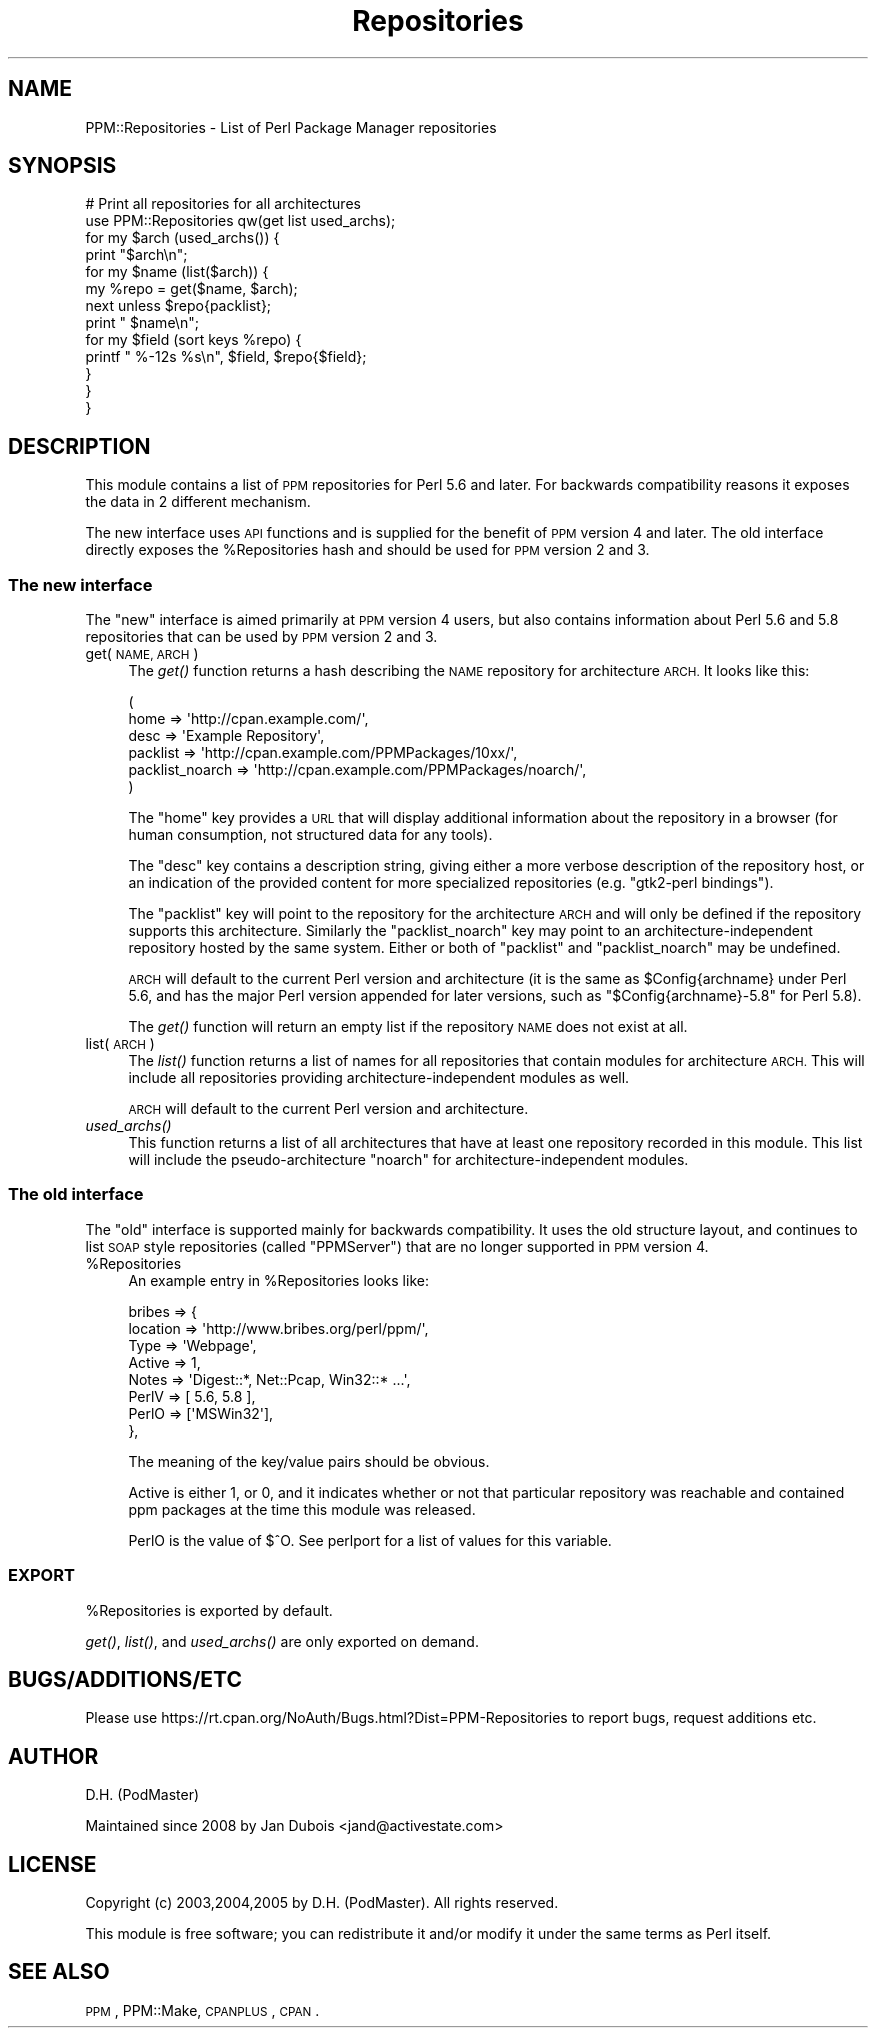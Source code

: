 .\" Automatically generated by Pod::Man 2.27 (Pod::Simple 3.28)
.\"
.\" Standard preamble:
.\" ========================================================================
.de Sp \" Vertical space (when we can't use .PP)
.if t .sp .5v
.if n .sp
..
.de Vb \" Begin verbatim text
.ft CW
.nf
.ne \\$1
..
.de Ve \" End verbatim text
.ft R
.fi
..
.\" Set up some character translations and predefined strings.  \*(-- will
.\" give an unbreakable dash, \*(PI will give pi, \*(L" will give a left
.\" double quote, and \*(R" will give a right double quote.  \*(C+ will
.\" give a nicer C++.  Capital omega is used to do unbreakable dashes and
.\" therefore won't be available.  \*(C` and \*(C' expand to `' in nroff,
.\" nothing in troff, for use with C<>.
.tr \(*W-
.ds C+ C\v'-.1v'\h'-1p'\s-2+\h'-1p'+\s0\v'.1v'\h'-1p'
.ie n \{\
.    ds -- \(*W-
.    ds PI pi
.    if (\n(.H=4u)&(1m=24u) .ds -- \(*W\h'-12u'\(*W\h'-12u'-\" diablo 10 pitch
.    if (\n(.H=4u)&(1m=20u) .ds -- \(*W\h'-12u'\(*W\h'-8u'-\"  diablo 12 pitch
.    ds L" ""
.    ds R" ""
.    ds C` ""
.    ds C' ""
'br\}
.el\{\
.    ds -- \|\(em\|
.    ds PI \(*p
.    ds L" ``
.    ds R" ''
.    ds C`
.    ds C'
'br\}
.\"
.\" Escape single quotes in literal strings from groff's Unicode transform.
.ie \n(.g .ds Aq \(aq
.el       .ds Aq '
.\"
.\" If the F register is turned on, we'll generate index entries on stderr for
.\" titles (.TH), headers (.SH), subsections (.SS), items (.Ip), and index
.\" entries marked with X<> in POD.  Of course, you'll have to process the
.\" output yourself in some meaningful fashion.
.\"
.\" Avoid warning from groff about undefined register 'F'.
.de IX
..
.nr rF 0
.if \n(.g .if rF .nr rF 1
.if (\n(rF:(\n(.g==0)) \{
.    if \nF \{
.        de IX
.        tm Index:\\$1\t\\n%\t"\\$2"
..
.        if !\nF==2 \{
.            nr % 0
.            nr F 2
.        \}
.    \}
.\}
.rr rF
.\"
.\" Accent mark definitions (@(#)ms.acc 1.5 88/02/08 SMI; from UCB 4.2).
.\" Fear.  Run.  Save yourself.  No user-serviceable parts.
.    \" fudge factors for nroff and troff
.if n \{\
.    ds #H 0
.    ds #V .8m
.    ds #F .3m
.    ds #[ \f1
.    ds #] \fP
.\}
.if t \{\
.    ds #H ((1u-(\\\\n(.fu%2u))*.13m)
.    ds #V .6m
.    ds #F 0
.    ds #[ \&
.    ds #] \&
.\}
.    \" simple accents for nroff and troff
.if n \{\
.    ds ' \&
.    ds ` \&
.    ds ^ \&
.    ds , \&
.    ds ~ ~
.    ds /
.\}
.if t \{\
.    ds ' \\k:\h'-(\\n(.wu*8/10-\*(#H)'\'\h"|\\n:u"
.    ds ` \\k:\h'-(\\n(.wu*8/10-\*(#H)'\`\h'|\\n:u'
.    ds ^ \\k:\h'-(\\n(.wu*10/11-\*(#H)'^\h'|\\n:u'
.    ds , \\k:\h'-(\\n(.wu*8/10)',\h'|\\n:u'
.    ds ~ \\k:\h'-(\\n(.wu-\*(#H-.1m)'~\h'|\\n:u'
.    ds / \\k:\h'-(\\n(.wu*8/10-\*(#H)'\z\(sl\h'|\\n:u'
.\}
.    \" troff and (daisy-wheel) nroff accents
.ds : \\k:\h'-(\\n(.wu*8/10-\*(#H+.1m+\*(#F)'\v'-\*(#V'\z.\h'.2m+\*(#F'.\h'|\\n:u'\v'\*(#V'
.ds 8 \h'\*(#H'\(*b\h'-\*(#H'
.ds o \\k:\h'-(\\n(.wu+\w'\(de'u-\*(#H)/2u'\v'-.3n'\*(#[\z\(de\v'.3n'\h'|\\n:u'\*(#]
.ds d- \h'\*(#H'\(pd\h'-\w'~'u'\v'-.25m'\f2\(hy\fP\v'.25m'\h'-\*(#H'
.ds D- D\\k:\h'-\w'D'u'\v'-.11m'\z\(hy\v'.11m'\h'|\\n:u'
.ds th \*(#[\v'.3m'\s+1I\s-1\v'-.3m'\h'-(\w'I'u*2/3)'\s-1o\s+1\*(#]
.ds Th \*(#[\s+2I\s-2\h'-\w'I'u*3/5'\v'-.3m'o\v'.3m'\*(#]
.ds ae a\h'-(\w'a'u*4/10)'e
.ds Ae A\h'-(\w'A'u*4/10)'E
.    \" corrections for vroff
.if v .ds ~ \\k:\h'-(\\n(.wu*9/10-\*(#H)'\s-2\u~\d\s+2\h'|\\n:u'
.if v .ds ^ \\k:\h'-(\\n(.wu*10/11-\*(#H)'\v'-.4m'^\v'.4m'\h'|\\n:u'
.    \" for low resolution devices (crt and lpr)
.if \n(.H>23 .if \n(.V>19 \
\{\
.    ds : e
.    ds 8 ss
.    ds o a
.    ds d- d\h'-1'\(ga
.    ds D- D\h'-1'\(hy
.    ds th \o'bp'
.    ds Th \o'LP'
.    ds ae ae
.    ds Ae AE
.\}
.rm #[ #] #H #V #F C
.\" ========================================================================
.\"
.IX Title "Repositories 3"
.TH Repositories 3 "2011-06-09" "perl v5.18.1" "User Contributed Perl Documentation"
.\" For nroff, turn off justification.  Always turn off hyphenation; it makes
.\" way too many mistakes in technical documents.
.if n .ad l
.nh
.SH "NAME"
PPM::Repositories \- List of Perl Package Manager repositories
.SH "SYNOPSIS"
.IX Header "SYNOPSIS"
.Vb 10
\&    # Print all repositories for all architectures
\&    use PPM::Repositories qw(get list used_archs);
\&    for my $arch (used_archs()) {
\&        print "$arch\en";
\&        for my $name (list($arch)) {
\&            my %repo = get($name, $arch);
\&            next unless $repo{packlist};
\&            print "  $name\en";
\&            for my $field (sort keys %repo) {
\&                printf "    %\-12s %s\en", $field, $repo{$field};
\&            }
\&        }
\&    }
.Ve
.SH "DESCRIPTION"
.IX Header "DESCRIPTION"
This module contains a list of \s-1PPM\s0 repositories for Perl 5.6 and later.
For backwards compatibility reasons it exposes the data in 2 different
mechanism.
.PP
The new interface uses \s-1API\s0 functions and is supplied for the benefit
of \s-1PPM\s0 version 4 and later.  The old interface directly exposes the
\&\f(CW%Repositories\fR hash and should be used for \s-1PPM\s0 version 2 and 3.
.SS "The new interface"
.IX Subsection "The new interface"
The \*(L"new\*(R" interface is aimed primarily at \s-1PPM\s0 version 4 users, but also
contains information about Perl 5.6 and 5.8 repositories that can be
used by \s-1PPM\s0 version 2 and 3.
.IP "get(\s-1NAME, ARCH\s0)" 4
.IX Item "get(NAME, ARCH)"
The \fIget()\fR function returns a hash describing the \s-1NAME\s0 repository
for architecture \s-1ARCH.\s0 It looks like this:
.Sp
.Vb 6
\&  (
\&    home            => \*(Aqhttp://cpan.example.com/\*(Aq,
\&    desc            => \*(AqExample Repository\*(Aq,
\&    packlist        => \*(Aqhttp://cpan.example.com/PPMPackages/10xx/\*(Aq,
\&    packlist_noarch => \*(Aqhttp://cpan.example.com/PPMPackages/noarch/\*(Aq,
\&  )
.Ve
.Sp
The \f(CW\*(C`home\*(C'\fR key provides a \s-1URL\s0 that will display additional information
about the repository in a browser (for human consumption, not structured
data for any tools).
.Sp
The \f(CW\*(C`desc\*(C'\fR key contains a description string, giving either a more
verbose description of the repository host, or an indication of the
provided content for more specialized repositories (e.g. \f(CW"gtk2\-perl bindings"\fR).
.Sp
The \f(CW\*(C`packlist\*(C'\fR key will point to the repository for the architecture
\&\s-1ARCH\s0 and will only be defined if the repository supports this
architecture.  Similarly the \f(CW\*(C`packlist_noarch\*(C'\fR key may point to an
architecture-independent repository hosted by the same system.  Either
or both of \f(CW\*(C`packlist\*(C'\fR and \f(CW\*(C`packlist_noarch\*(C'\fR may be undefined.
.Sp
\&\s-1ARCH\s0 will default to the current Perl version and architecture (it is
the same as \f(CW$Config\fR{archname} under Perl 5.6, and has the major Perl
version appended for later versions, such as \*(L"$Config{archname}\-5.8\*(R"
for Perl 5.8).
.Sp
The \fIget()\fR function will return an empty list if the repository \s-1NAME\s0
does not exist at all.
.IP "list(\s-1ARCH\s0)" 4
.IX Item "list(ARCH)"
The \fIlist()\fR function returns a list of names for all repositories that
contain modules for architecture \s-1ARCH. \s0 This will include all
repositories providing architecture-independent modules as well.
.Sp
\&\s-1ARCH\s0 will default to the current Perl version and architecture.
.IP "\fIused_archs()\fR" 4
.IX Item "used_archs()"
This function returns a list of all architectures that have at least
one repository recorded in this module.  This list will include the
pseudo-architecture \f(CW\*(C`noarch\*(C'\fR for architecture-independent modules.
.SS "The old interface"
.IX Subsection "The old interface"
The \*(L"old\*(R" interface is supported mainly for backwards compatibility. It
uses the old structure layout, and continues to list \s-1SOAP\s0 style
repositories (called \*(L"PPMServer\*(R") that are no longer supported in \s-1PPM\s0
version 4.
.ie n .IP "%Repositories" 4
.el .IP "\f(CW%Repositories\fR" 4
.IX Item "%Repositories"
An example entry in \f(CW%Repositories\fR looks like:
.Sp
.Vb 8
\&    bribes => {
\&        location => \*(Aqhttp://www.bribes.org/perl/ppm/\*(Aq,
\&        Type     => \*(AqWebpage\*(Aq,
\&        Active   => 1,
\&        Notes    => \*(AqDigest::*, Net::Pcap, Win32::* ...\*(Aq,
\&        PerlV    => [ 5.6, 5.8 ],
\&        PerlO    => [\*(AqMSWin32\*(Aq],
\&    },
.Ve
.Sp
The meaning of the key/value pairs should be obvious.
.Sp
Active is either 1, or 0, and it indicates whether or not that
particular repository was reachable and contained ppm packages at the
time this module was released.
.Sp
PerlO is the value of $^O.  See perlport for a list of values for
this variable.
.SS "\s-1EXPORT\s0"
.IX Subsection "EXPORT"
\&\f(CW%Repositories\fR is exported by default.
.PP
\&\fIget()\fR, \fIlist()\fR, and \fIused_archs()\fR are only exported on demand.
.SH "BUGS/ADDITIONS/ETC"
.IX Header "BUGS/ADDITIONS/ETC"
Please use https://rt.cpan.org/NoAuth/Bugs.html?Dist=PPM\-Repositories
to report bugs, request additions etc.
.SH "AUTHOR"
.IX Header "AUTHOR"
D.H. (PodMaster)
.PP
Maintained since 2008 by Jan Dubois <jand@activestate.com>
.SH "LICENSE"
.IX Header "LICENSE"
Copyright (c) 2003,2004,2005 by D.H. (PodMaster). All rights reserved.
.PP
This module is free software; you can redistribute it and/or modify it
under the same terms as Perl itself.
.SH "SEE ALSO"
.IX Header "SEE ALSO"
\&\s-1PPM\s0, PPM::Make, \s-1CPANPLUS\s0, \s-1CPAN\s0.
